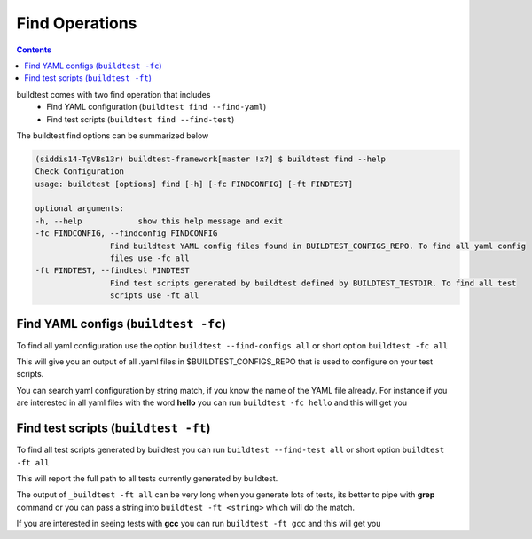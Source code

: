 .. _find_operations:

Find Operations
================



.. contents::
   :backlinks: none



buildtest comes with two find operation that includes
 - Find YAML configuration (``buildtest find --find-yaml``)
 - Find test scripts (``buildtest find --find-test``)

The buildtest find options can be summarized below

.. code::

    (siddis14-TgVBs13r) buildtest-framework[master !x?] $ buildtest find --help
    Check Configuration
    usage: buildtest [options] find [-h] [-fc FINDCONFIG] [-ft FINDTEST]

    optional arguments:
    -h, --help            show this help message and exit
    -fc FINDCONFIG, --findconfig FINDCONFIG
                    Find buildtest YAML config files found in BUILDTEST_CONFIGS_REPO. To find all yaml config
                    files use -fc all
    -ft FINDTEST, --findtest FINDTEST
                    Find test scripts generated by buildtest defined by BUILDTEST_TESTDIR. To find all test
                    scripts use -ft all



Find YAML configs (``buildtest -fc``)
---------------------------------------------------------------

To find all yaml configuration use the option ``buildtest --find-configs all`` or
short option ``buildtest -fc all``



This will give you an output of all .yaml files in $BUILDTEST_CONFIGS_REPO
that is used to configure on your test scripts.

.. program-output:: cat scripts/Find_Operations/find_allyaml.txt


You can search yaml configuration by string match, if you know the name of the YAML file already. For instance if you
are interested in all yaml files with the word **hello** you can run ``buildtest -fc hello`` and this will get you

.. program-output:: cat scripts/Find_Operations/find_hello_yaml.txt

Find test scripts (``buildtest -ft``)
---------------------------------------------------------------

To find all test scripts generated by buildtest you can run ``buildtest --find-test all`` or
short option ``buildtest -ft all``

This will report the full path to all tests currently generated by buildtest.

.. program-output:: cat scripts/Find_Operations/find_alltest.txt

The output of ``_buildtest -ft all`` can be very long when you generate lots of tests, its better
to pipe with **grep** command or you can pass a string into ``buildtest -ft <string>`` which
will do the match.

If you are interested in seeing tests with **gcc** you can run ``buildtest -ft gcc`` and this
will get you

.. program-output:: cat scripts/Find_Operations/find_gcc_test.txt
